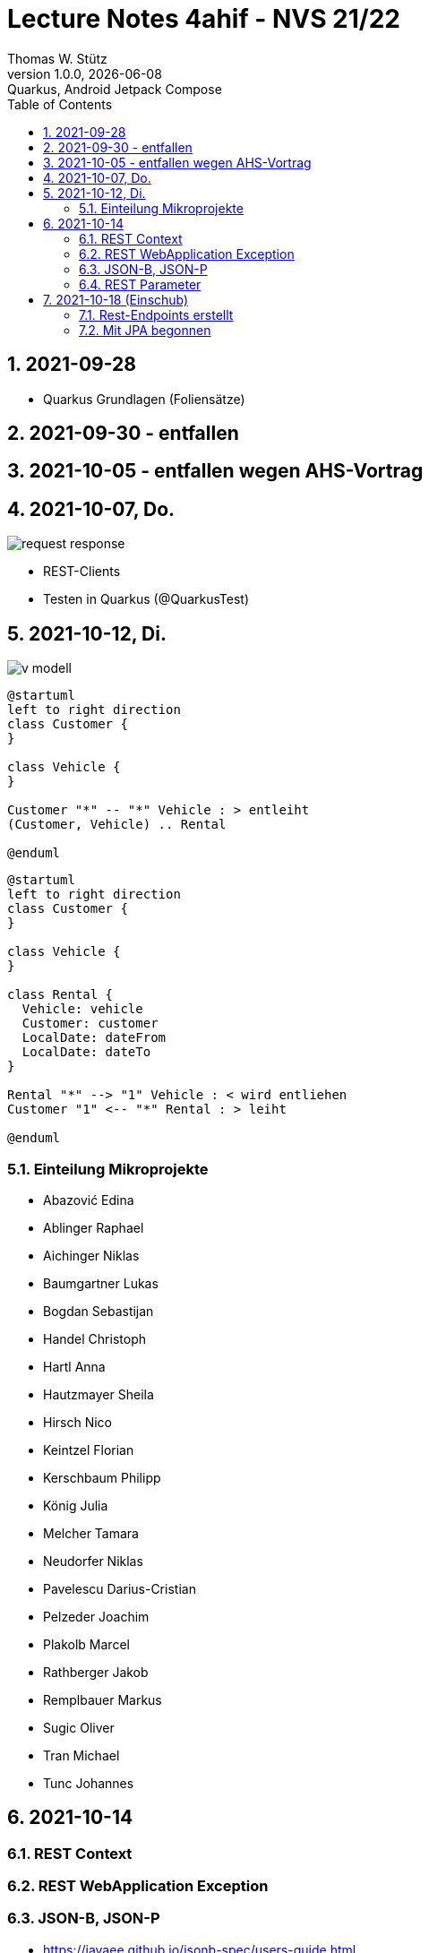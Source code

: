 = Lecture Notes  4ahif - NVS 21/22
Thomas W. Stütz
1.0.0, {docdate}: Quarkus, Android Jetpack Compose
ifndef::imagesdir[:imagesdir: images]
//:toc-placement!:  // prevents the generation of the doc at this position, so it can be printed afterwards
:sourcedir: ../src/main/java
:icons: font
:sectnums:    // Nummerierung der Überschriften / section numbering
:toc: left

//Need this blank line after ifdef, don't know why...
//ifdef::backend-html5[]

// print the toc here (not at the default position)
//toc::[]

== 2021-09-28

* Quarkus Grundlagen (Foliensätze)

== 2021-09-30 - entfallen


== 2021-10-05 - entfallen wegen AHS-Vortrag

== 2021-10-07, Do.

image::request-response.png[]

* REST-Clients

* Testen in Quarkus (@QuarkusTest)

== 2021-10-12, Di.

image:v-modell.png[]

[plantuml,vehicle-cld-1,png]
----
@startuml
left to right direction
class Customer {
}

class Vehicle {
}

Customer "*" -- "*" Vehicle : > entleiht
(Customer, Vehicle) .. Rental

@enduml
----

[plantuml,vehicle-cld-2,png]
----
@startuml
left to right direction
class Customer {
}

class Vehicle {
}

class Rental {
  Vehicle: vehicle
  Customer: customer
  LocalDate: dateFrom
  LocalDate: dateTo
}

Rental "*" --> "1" Vehicle : < wird entliehen
Customer "1" <-- "*" Rental : > leiht

@enduml
----

=== Einteilung Mikroprojekte

* Abazović Edina
* Ablinger Raphael
* Aichinger Niklas
* Baumgartner Lukas
* Bogdan Sebastijan
* Handel Christoph
* Hartl Anna
* Hautzmayer Sheila
* Hirsch Nico
* Keintzel Florian
* Kerschbaum Philipp
* König Julia
* Melcher Tamara
* Neudorfer Niklas
* Pavelescu Darius-Cristian
* Pelzeder Joachim
* Plakolb Marcel
* Rathberger Jakob
* Remplbauer Markus
* Sugic Oliver
* Tran Michael
* Tunc Johannes


== 2021-10-14

=== REST Context
=== REST WebApplication Exception
=== JSON-B, JSON-P

*  https://javaee.github.io/jsonb-spec/users-guide.html


=== REST Parameter

* QueryParam
* PathParam
* FormParam

== 2021-10-18 (Einschub)

image::jsonb-formparam.png[]

image::hash.png[]

image::mapping.png[]

image::cors.png[]

=== Rest-Endpoints erstellt

* FormParam
* POST mit Location-Rückgabe

=== Mit JPA begonnen